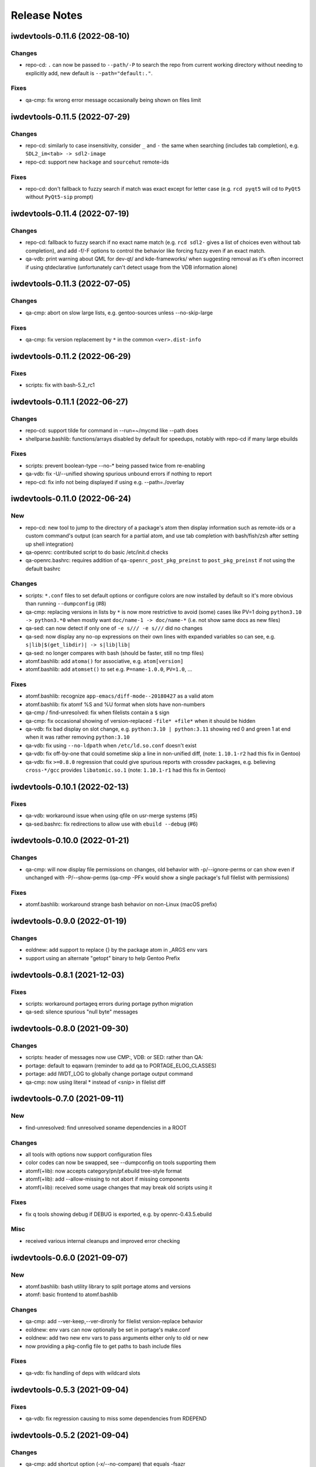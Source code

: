=============
Release Notes
=============

iwdevtools-0.11.6 (2022-08-10)
==============================

Changes
-------
- repo-cd: ``.`` can now be passed to ``--path/-P`` to search the repo
  from current working directory without needing to explicitly add, new
  default is ``--path="default:."``.

Fixes
-----
- qa-cmp: fix wrong error message occasionally being shown on files limit

iwdevtools-0.11.5 (2022-07-29)
==============================

Changes
-------
- repo-cd: similarly to case insensitivity, consider ``_`` and ``-`` the same
  when searching (includes tab completion), e.g. ``SDL2_im<tab> -> sdl2-image``

- repo-cd: support new ``hackage`` and ``sourcehut`` remote-ids

Fixes
-----
- repo-cd: don't fallback to fuzzy search if match was exact except for letter
  case (e.g. ``rcd pyqt5`` will cd to ``PyQt5`` without ``PyQt5-sip`` prompt)

iwdevtools-0.11.4 (2022-07-19)
==============================

Changes
-------
- repo-cd: fallback to fuzzy search if no exact name match (e.g. ``rcd sdl2-``
  gives a list of choices even without tab completion), and add -f/-F options
  to control the behavior like forcing fuzzy even if an exact match.

- qa-vdb: print warning about QML for dev-qt/ and kde-frameworks/ when
  suggesting removal as it's often incorrect if using qtdeclarative
  (unfortunately can't detect usage from the VDB information alone)

iwdevtools-0.11.3 (2022-07-05)
==============================

Changes
-------
- qa-cmp: abort on slow large lists, e.g. gentoo-sources unless --no-skip-large

Fixes
-----
- qa-cmp: fix version replacement by ``*`` in the common ``<ver>.dist-info``

iwdevtools-0.11.2 (2022-06-29)
==============================

Fixes
-----
- scripts: fix with bash-5.2_rc1

iwdevtools-0.11.1 (2022-06-27)
==============================

Changes
-------
- repo-cd: support tilde for command in --run=~/mycmd like --path does

- shellparse.bashlib: functions/arrays disabled by default for speedups,
  notably with repo-cd if many large ebuilds

Fixes
-----
- scripts: prevent boolean-type --no-* being passed twice from re-enabling

- qa-vdb: fix -U/--unified showing spurious unbound errors if nothing to report

- repo-cd: fix info not being displayed if using e.g. --path=./overlay

iwdevtools-0.11.0 (2022-06-24)
==============================

New
---
- repo-cd: new tool to jump to the directory of a package's atom then display
  information such as remote-ids or a custom command's output (can search for
  a partial atom, and use tab completion with bash/fish/zsh after setting up
  shell integration)

- qa-openrc: contributed script to do basic /etc/init.d checks

- qa-openrc.bashrc: requires addition of ``qa-openrc_post_pkg_preinst`` to
  ``post_pkg_preinst`` if not using the default bashrc

Changes
-------
- scripts: ``*.conf`` files to set default options or configure colors are now
  installed by default so it's more obvious than running ``--dumpconfig`` (#8)

- qa-cmp: replacing versions in lists by ``*`` is now more restrictive to
  avoid (some) cases like PV=1 doing ``python3.10 -> python3.*0`` when mostly
  want ``doc/name-1 -> doc/name-*`` (i.e. not show same docs as new files)

- qa-sed: can now detect if only one of ``-e s/// -e s///`` did no changes

- qa-sed: now display any no-op expressions on their own lines with expanded
  variables so can see, e.g. ``s|lib|$(get_libdir)| -> s|lib|lib|``

- qa-sed: no longer compares with bash (should be faster, still no tmp files)

- atomf.bashlib: add ``atoma()`` for associative, e.g. ``atom[version]``

- atomf.bashlib: add ``atomset()`` to set e.g. ``P=name-1.0.0``, ``PV=1.0``, ...

Fixes
-----
- atomf.bashlib: recognize ``app-emacs/diff-mode--20180427`` as a valid atom

- atomf.bashlib: fix atomf %S and %U format when slots have non-numbers

- qa-cmp / find-unresolved: fix when filelists contain a ``$`` sign

- qa-cmp: fix occasional showing of version-replaced ``-file* +file*`` when it
  should be hidden

- qa-vdb: fix bad display on slot change, e.g. ``python:3.10 | python:3.11``
  showing red 0 and green 1 at end when it was rather removing ``python:3.10``

- qa-vdb: fix using ``--no-ldpath`` when ``/etc/ld.so.conf`` doesn't exist

- qa-vdb: fix off-by-one that could sometime skip a line in non-unified diff,
  (note: ``1.10.1-r2`` had this fix in Gentoo)

- qa-vdb: fix ``>=0.8.0`` regression that could give spurious reports with
  crossdev packages, e.g. believing ``cross-*/gcc`` provides ``libatomic.so.1``
  (note: ``1.10.1-r1`` had this fix in Gentoo)

iwdevtools-0.10.1 (2022-02-13)
==============================

Fixes
-----
- qa-vdb: workaround issue when using qfile on usr-merge systems (#5)

- qa-sed.bashrc: fix redirections to allow use with ``ebuild --debug`` (#6)

iwdevtools-0.10.0 (2022-01-21)
==============================

Changes
-------
- qa-cmp: will now display file permissions on changes, old behavior with
  -p/--ignore-perms or can show even if unchanged with -P/--show-perms
  (qa-cmp -PFx would show a single package's full filelist with permissions)

Fixes
-----
- atomf.bashlib: workaround strange bash behavior on non-Linux (macOS prefix)

iwdevtools-0.9.0 (2022-01-19)
=============================

Changes
-------
- eoldnew: add support to replace {} by the package atom in _ARGS env vars

- support using an alternate "getopt" binary to help Gentoo Prefix

iwdevtools-0.8.1 (2021-12-03)
=============================

Fixes
-----
- scripts: workaround portageq errors during portage python migration

- qa-sed: silence spurious "null byte" messages

iwdevtools-0.8.0 (2021-09-30)
=============================

Changes
-------
- scripts: header of messages now use CMP:, VDB: or SED: rather than QA:

- portage: default to eqawarn (reminder to add qa to PORTAGE_ELOG_CLASSES)

- portage: add IWDT_LOG to globally change portage output command

- qa-cmp: now using literal * instead of <snip> in filelist diff

iwdevtools-0.7.0 (2021-09-11)
=============================

New
---
- find-unresolved: find unresolved soname dependencies in a ROOT

Changes
-------
- all tools with options now support configuration files

- color codes can now be swapped, see --dumpconfig on tools supporting them

- atomf(+lib): now accepts category/pn/pf.ebuild tree-style format

- atomf(+lib): add --allow-missing to not abort if missing components

- atomf(+lib): received some usage changes that may break old scripts using it

Fixes
-----
- fix q tools showing debug if DEBUG is exported, e.g. by openrc-0.43.5.ebuild

Misc
----
- received various internal cleanups and improved error checking

iwdevtools-0.6.0 (2021-09-07)
=============================

New
---
- atomf.bashlib: bash utility library to split portage atoms and versions

- atomf: basic frontend to atomf.bashlib

Changes
-------
- qa-cmp: add --ver-keep,--ver-dironly for filelist version-replace behavior

- eoldnew: env vars can now optionally be set in portage's make.conf

- eoldnew: add two new env vars to pass arguments either only to old or new

- now providing a pkg-config file to get paths to bash include files

Fixes
-----
- qa-vdb: fix handling of deps with wildcard slots

iwdevtools-0.5.3 (2021-09-04)
=============================

Fixes
-----
- qa-vdb: fix regression causing to miss some dependencies from RDEPEND

iwdevtools-0.5.2 (2021-09-04)
=============================

Changes
-------
- qa-cmp: add shortcut option (-x/--no-compare) that equals -fsazr

Fixes
-----
- qa-cmp: fix scanelf sporadic failure when passed wrong files (hopefully)

- qa-vdb: skip some checks if package uses no shared libs, e.g. scripts-only

Misc
----
- bashrc information was moved to --help text and man pages of commands

iwdevtools-0.5.1 (2021-09-01)
=============================

Fixes
-----
- qa-vdb: use LDPATH checks to avoid wrong lib providers, e.g. firefox-bin

- qa-vdb: fix occasional crash from new output format

iwdevtools-0.5.0 (2021-09-01)
=============================

Changes
-------
- qa-vdb: new output format, use --unified if prefer old behavior

- qa-vdb: no longer showing unchanged deps by default, use --full to revert

- qa-vdb: add config/qa-vdb.exclude-lib primarily to skip toolchain libraries

Fixes
-----
- qa-vdb: overbind (lib:= -> lib) warning now works for SLOT=0

- qa-cmp: now ignores failed build images rather than throw spurious errors

- qa-cmp: better slot awareness, e.g. try not to compare python:3.9 with :3.10

- tools should now be more usable on Gentoo Prefix

Misc
----
- basic man pages are now provided (does not say more than --help outputs)

- tests: more test cases which led to several small fixes

iwdevtools-0.4.0 (2021-08-27)
=============================

Changes
-------
- qa-vdb: add config/qa-vdb.ignore to facilitate skipping packages

Fixes
-----
- qa-cmp: fix incorrect function call for new abi awareness

- qa-cmp: no longer show qlist errors on packages installing no files

iwdevtools-0.3.2 (2021-08-26)
=============================

Fixes
-----
- qa-cmp: abi awareness for soname lists, lets abidiff compare the right ones

- qa-cmp: no longer display header for --single-* if no output

- scrub-patch: received several small fixes for more accurate QA

Misc
----
- tests: newly added to check for regressions (WIP for test cases)

iwdevtools-0.3.1 (2021-08-24)
=============================

Fixes
-----
- qa-cmp: fix soname difference list so it doesn't miss entries

iwdevtools-0.3.0 (2021-08-23)
=============================

New
---
- eoldnew: helper tool for using qa-cmp that emerges old version then new

Changes
-------
- qa-cmp: provide --single-* options to display lists for a single image

- qa-cmp: abidiff is more accurate, includes some non-debug info

iwdevtools-0.2.0 (2021-08-22)
=============================

New
---
- qa-cmp(+rc): new tool for comparing installed files from images / system

Changes
-------
- filename-diff.bashrc: removed in favor of qa-cmp.bashrc

- add IWDT_ALL envvar (default =y) to enable/disable all bashrc at once

iwdevtools-0.1.1 (2021-08-17)
=============================

Fixes
-----
- qa-sed: fix broken opts parsing leading to misdetection

iwdevtools-0.1.0 (2021-08-17)
=============================

- Initial release: qa-vdb(+rc), qa-sed(+rc), scrub-patch, filelist-diff.bashrc
